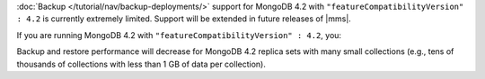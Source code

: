 :doc:`Backup </tutorial/nav/backup-deployments/>` support for MongoDB
4.2 with ``"featureCompatibilityVersion" : 4.2`` is currently extremely
limited. Support will be extended in future releases of |mms|.

If you are running MongoDB 4.2 with
``"featureCompatibilityVersion" : 4.2``, you:

.. only:: onprem

   - Cannot back up sharded clusters. Do not upgrade sharded clusters to
     ``"featureCompatibilityVersion" : 4.2`` if you need to back up your
     sharded cluster.

   - Cannot restore to a specific a
     :doc:`point in time </tutorial/nav/restore-overview>` or use
     a :doc:`queryable restores </tutorial/query-backup>`. Do not upgrade
     to ``"featureCompatibilityVersion" : 4.2`` if you require point in time
     or queryable restores.

   - Cannot use namespace filter lists to define the
     :term:`namespaces <namespace>` included in a backup.

   - Cannot specify a sync source database.

   - Cannot save your backup to a file system store.

   - Must deploy a MongoDB Agent with every |mongod| node in
     the cluster.

.. only:: cloud

   - Cannot back up sharded clusters. Do not upgrade sharded clusters to
     ``"featureCompatibilityVersion" : 4.2`` if you need to back up your
     sharded cluster.

   - Cannot restore to a specific a
     :doc:`point in time </tutorial/nav/restore-overview>` or use
     :doc:`queryable restores </tutorial/query-backup>`. Do not upgrade
     to ``"featureCompatibilityVersion" : 4.2`` if you require point in time
     or queryable restores.

   - Must deploy a MongoDB Agent with every |mongod| node in
     the cluster.

Backup and restore performance will decrease for MongoDB 4.2 replica
sets with many small collections (e.g., tens of
thousands of collections with less than 1 GB of data per
collection).
